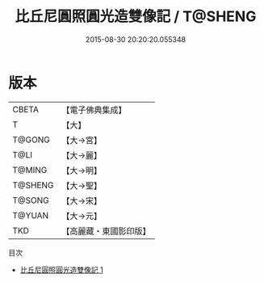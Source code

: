 #+TITLE: 比丘尼圓照圓光造雙像記 / T@SHENG

#+DATE: 2015-08-30 20:20:20.055348
* 版本
 |     CBETA|【電子佛典集成】|
 |         T|【大】     |
 |    T@GONG|【大→宮】   |
 |      T@LI|【大→麗】   |
 |    T@MING|【大→明】   |
 |   T@SHENG|【大→聖】   |
 |    T@SONG|【大→宋】   |
 |    T@YUAN|【大→元】   |
 |       TKD|【高麗藏・東國影印版】|
目次
 - [[file:KR6i0465_001.txt][比丘尼圓照圓光造雙像記 1]]
